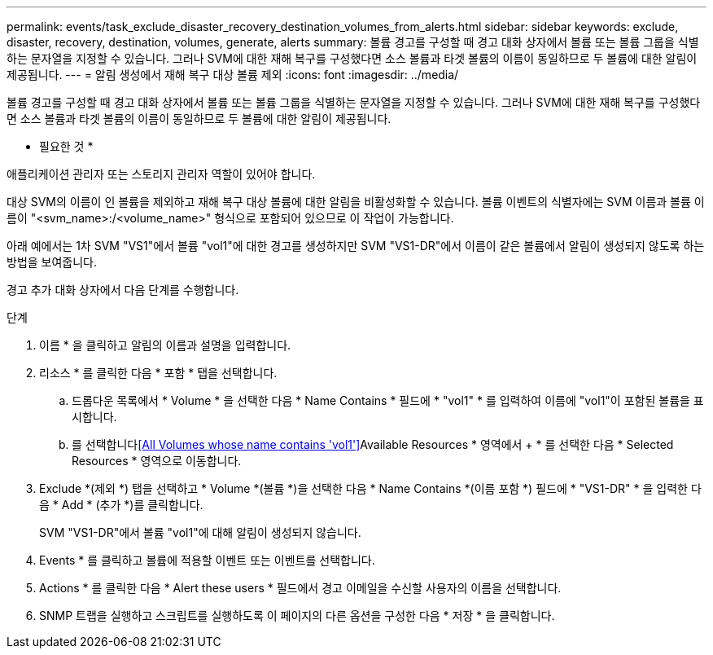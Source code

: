 ---
permalink: events/task_exclude_disaster_recovery_destination_volumes_from_alerts.html 
sidebar: sidebar 
keywords: exclude, disaster, recovery, destination, volumes, generate, alerts 
summary: 볼륨 경고를 구성할 때 경고 대화 상자에서 볼륨 또는 볼륨 그룹을 식별하는 문자열을 지정할 수 있습니다. 그러나 SVM에 대한 재해 복구를 구성했다면 소스 볼륨과 타겟 볼륨의 이름이 동일하므로 두 볼륨에 대한 알림이 제공됩니다. 
---
= 알림 생성에서 재해 복구 대상 볼륨 제외
:icons: font
:imagesdir: ../media/


[role="lead"]
볼륨 경고를 구성할 때 경고 대화 상자에서 볼륨 또는 볼륨 그룹을 식별하는 문자열을 지정할 수 있습니다. 그러나 SVM에 대한 재해 복구를 구성했다면 소스 볼륨과 타겟 볼륨의 이름이 동일하므로 두 볼륨에 대한 알림이 제공됩니다.

* 필요한 것 *

애플리케이션 관리자 또는 스토리지 관리자 역할이 있어야 합니다.

대상 SVM의 이름이 인 볼륨을 제외하고 재해 복구 대상 볼륨에 대한 알림을 비활성화할 수 있습니다. 볼륨 이벤트의 식별자에는 SVM 이름과 볼륨 이름이 "<svm_name>:/<volume_name>" 형식으로 포함되어 있으므로 이 작업이 가능합니다.

아래 예에서는 1차 SVM "VS1"에서 볼륨 "vol1"에 대한 경고를 생성하지만 SVM "VS1-DR"에서 이름이 같은 볼륨에서 알림이 생성되지 않도록 하는 방법을 보여줍니다.

경고 추가 대화 상자에서 다음 단계를 수행합니다.

.단계
. 이름 * 을 클릭하고 알림의 이름과 설명을 입력합니다.
. 리소스 * 를 클릭한 다음 * 포함 * 탭을 선택합니다.
+
.. 드롭다운 목록에서 * Volume * 을 선택한 다음 * Name Contains * 필드에 * "vol1" * 를 입력하여 이름에 "vol1"이 포함된 볼륨을 표시합니다.
.. 를 선택합니다<<All Volumes whose name contains 'vol1'>>Available Resources * 영역에서 + * 를 선택한 다음 * Selected Resources * 영역으로 이동합니다.


. Exclude *(제외 *) 탭을 선택하고 * Volume *(볼륨 *)을 선택한 다음 * Name Contains *(이름 포함 *) 필드에 * "VS1-DR" * 을 입력한 다음 * Add * (추가 *)를 클릭합니다.
+
SVM "VS1-DR"에서 볼륨 "vol1"에 대해 알림이 생성되지 않습니다.

. Events * 를 클릭하고 볼륨에 적용할 이벤트 또는 이벤트를 선택합니다.
. Actions * 를 클릭한 다음 * Alert these users * 필드에서 경고 이메일을 수신할 사용자의 이름을 선택합니다.
. SNMP 트랩을 실행하고 스크립트를 실행하도록 이 페이지의 다른 옵션을 구성한 다음 * 저장 * 을 클릭합니다.

